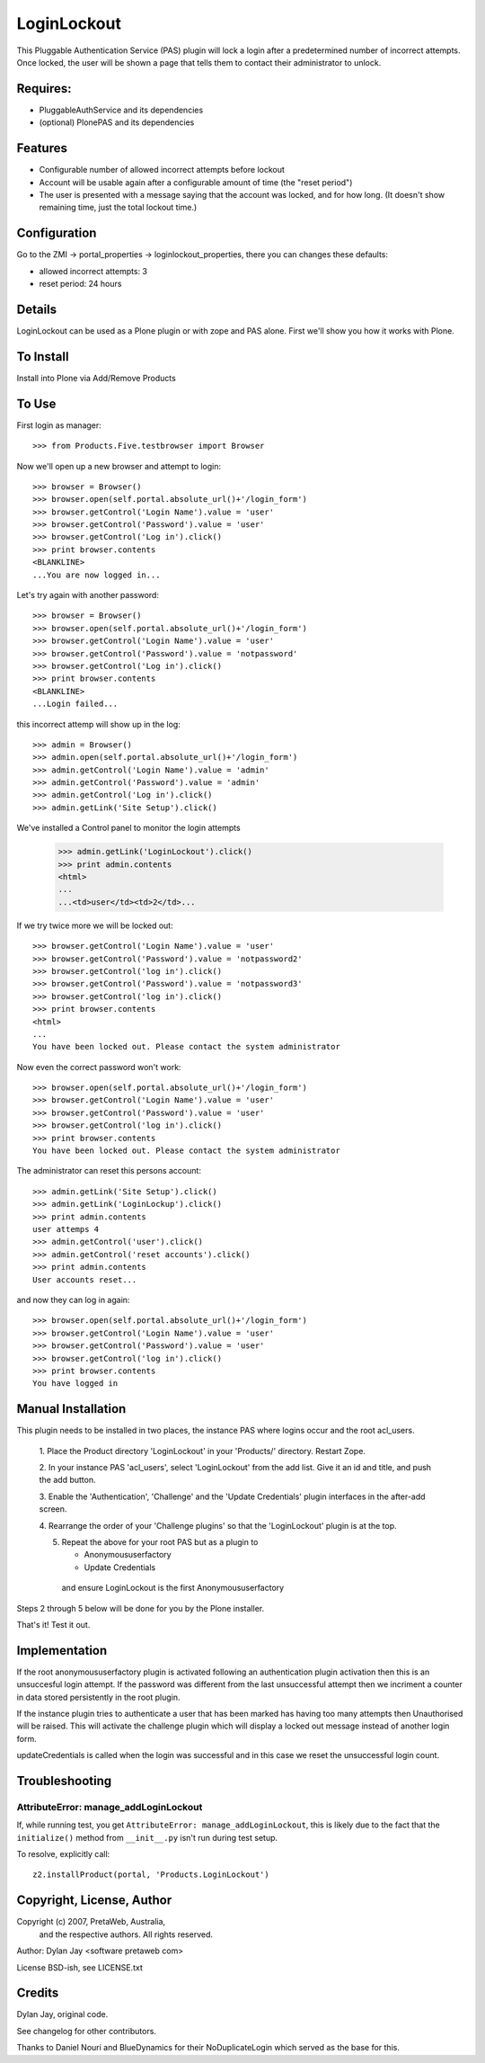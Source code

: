 LoginLockout
============

This Pluggable Authentication Service (PAS) plugin will lock a
login after a predetermined number of incorrect attempts. Once
locked, the user will be shown a page that tells them to contact
their administrator to unlock.


Requires:
---------

- PluggableAuthService and its dependencies

- (optional) PlonePAS and its dependencies


Features
--------

- Configurable number of allowed incorrect attempts before lockout
- Account will be usable again after a configurable amount of time
  (the "reset period")
- The user is presented with a message saying that the account was locked,
  and for how long.
  (It doesn't show remaining time, just the total lockout time.)


Configuration
-------------

Go to the ZMI -> portal_properties -> loginlockout_properties,
there you can changes these defaults:

- allowed incorrect attempts: 3
- reset period: 24 hours


Details
-------

LoginLockout can be used as a Plone plugin or with zope and PAS alone.
First we'll show you how it works with Plone.


To Install
----------

Install into Plone via Add/Remove Products

To Use
------

First login as manager::

    >>> from Products.Five.testbrowser import Browser

Now we'll open up a new browser and attempt to login::

    >>> browser = Browser()
    >>> browser.open(self.portal.absolute_url()+'/login_form')
    >>> browser.getControl('Login Name').value = 'user'
    >>> browser.getControl('Password').value = 'user'
    >>> browser.getControl('Log in').click()
    >>> print browser.contents
    <BLANKLINE>
    ...You are now logged in...


Let's try again with another password::

    >>> browser = Browser()
    >>> browser.open(self.portal.absolute_url()+'/login_form')
    >>> browser.getControl('Login Name').value = 'user'
    >>> browser.getControl('Password').value = 'notpassword'
    >>> browser.getControl('Log in').click()
    >>> print browser.contents
    <BLANKLINE>
    ...Login failed...


this incorrect attemp  will show up in the log::

    >>> admin = Browser()
    >>> admin.open(self.portal.absolute_url()+'/login_form')
    >>> admin.getControl('Login Name').value = 'admin'
    >>> admin.getControl('Password').value = 'admin'
    >>> admin.getControl('Log in').click()
    >>> admin.getLink('Site Setup').click()

We've installed a Control panel to monitor the login attempts

    >>> admin.getLink('LoginLockout').click()
    >>> print admin.contents
    <html>
    ...
    ...<td>user</td><td>2</td>...



If we try twice more we will be locked out::

    >>> browser.getControl('Login Name').value = 'user'
    >>> browser.getControl('Password').value = 'notpassword2'
    >>> browser.getControl('log in').click()
    >>> browser.getControl('Password').value = 'notpassword3'
    >>> browser.getControl('log in').click()
    >>> print browser.contents
    <html>
    ...
    You have been locked out. Please contact the system administrator


Now even the correct password won't work::

    >>> browser.open(self.portal.absolute_url()+'/login_form')
    >>> browser.getControl('Login Name').value = 'user'
    >>> browser.getControl('Password').value = 'user'
    >>> browser.getControl('log in').click()
    >>> print browser.contents
    You have been locked out. Please contact the system administrator


The administrator can reset this persons account::

    >>> admin.getLink('Site Setup').click()
    >>> admin.getLink('LoginLockup').click()
    >>> print admin.contents
    user attemps 4
    >>> admin.getControl('user').click()
    >>> admin.getControl('reset accounts').click()
    >>> print admin.contents
    User accounts reset...

and now they can log in again::

    >>> browser.open(self.portal.absolute_url()+'/login_form')
    >>> browser.getControl('Login Name').value = 'user'
    >>> browser.getControl('Password').value = 'user'
    >>> browser.getControl('log in').click()
    >>> print browser.contents
    You have logged in


Manual Installation
-------------------

This plugin needs to be installed in two places, the instance PAS where logins
occur and the root acl_users.

 1. Place the Product directory 'LoginLockout' in your 'Products/'
 directory. Restart Zope.

 2. In your instance PAS 'acl_users', select 'LoginLockout' from the add
 list.  Give it an id and title, and push the add button.

 3. Enable the 'Authentication', 'Challenge' and the 'Update Credentials'
 plugin interfaces in the after-add screen.

 4. Rearrange the order of your 'Challenge plugins' so that the
 'LoginLockout' plugin is at the top.

 5. Repeat the above for your root PAS but as a plugin to

    -  Anonymoususerfactory

    -  Update Credentials

   and ensure LoginLockout is the first Anonymoususerfactory

Steps 2 through 5 below will be done for you by the Plone installer.

That's it! Test it out.


Implementation
--------------

If the root anonymoususerfactory plugin is activated following an
authentication plugin activation then this is an unsuccesful login
attempt. If the password was different from the last unsuccessful
attempt then we incriment a counter in data stored persistently
in the root plugin.

If the instance plugin tries to authenticate a user that has been
marked has having too many attempts then Unauthorised will be raised.
This will activate the challenge plugin which will display a locked
out message instead of another login form.

updateCredentials is called when the login was successful and in this
case we reset the unsuccessful login count.


Troubleshooting
---------------

AttributeError: manage_addLoginLockout
~~~~~~~~~~~~~~~~~~~~~~~~~~~~~~~~~~~~~~

If, while running test, you get ``AttributeError: manage_addLoginLockout``,
this is likely due to the fact that the ``initialize()`` method from ``__init__.py``
isn't run during test setup.

To resolve, explicitly call::

    z2.installProduct(portal, 'Products.LoginLockout')


Copyright, License, Author
--------------------------

Copyright (c) 2007, PretaWeb, Australia,
 and the respective authors. All rights reserved.

Author: Dylan Jay <software pretaweb com>

License BSD-ish, see LICENSE.txt


Credits
-------

Dylan Jay, original code.

See changelog for other contributors.

Thanks to Daniel Nouri and BlueDynamics for their
NoDuplicateLogin which served as the base for this.
